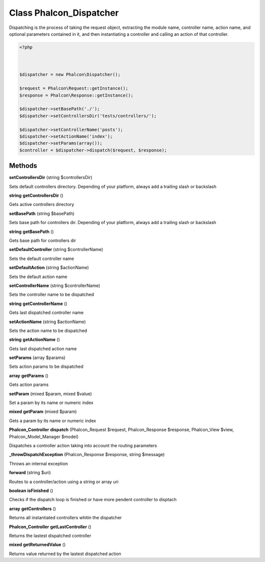 Class **Phalcon_Dispatcher**
============================

Dispatching is the process of taking the request object, extracting the module name,  controller name, action name, and optional parameters contained in it, and then  instantiating a controller and calling an action of that controller.   

.. code-block:: php

    <?php

    
    
    $dispatcher = new Phalcon\Dispatcher();
    
    $request = Phalcon\Request::getInstance();
    $response = Phalcon\Response::getInstance();
    
    $dispatcher->setBasePath('./');
    $dispatcher->setControllersDir('tests/controllers/');
    
    $dispatcher->setControllerName('posts');
    $dispatcher->setActionName('index');
    $dispatcher->setParams(array());
    $controller = $dispatcher->dispatch($request, $response);

Methods
---------

**setControllersDir** (string $controllersDir)

Sets default controllers directory. Depending of your platform, always add a trailing slash or backslash

**string** **getControllersDir** ()

Gets active controllers directory

**setBasePath** (string $basePath)

Sets base path for controllers dir. Depending of your platform, always add a trailing slash or backslash

**string** **getBasePath** ()

Gets base path for controllers dir

**setDefaultController** (string $controllerName)

Sets the default controller name

**setDefaultAction** (string $actionName)

Sets the default action name

**setControllerName** (string $controllerName)

Sets the controller name to be dispatched

**string** **getControllerName** ()

Gets last dispatched controller name

**setActionName** (string $actionName)

Sets the action name to be dispatched

**string** **getActionName** ()

Gets last dispatched action name

**setParams** (array $params)

Sets action params to be dispatched

**array** **getParams** ()

Gets action params

**setParam** (mixed $param, mixed $value)

Set a param by its name or numeric index

**mixed** **getParam** (mixed $param)

Gets a param by its name or numeric index

**Phalcon_Controller** **dispatch** (Phalcon_Request $request, Phalcon_Response $response, Phalcon_View $view, Phalcon_Model_Manager $model)

Dispatches a controller action taking into account the routing parameters

**_throwDispatchException** (Phalcon_Response $response, string $message)

Throws an internal exception

**forward** (string $uri)

Routes to a controller/action using a string or array uri

**boolean** **isFinished** ()

Checks if the dispatch loop is finished or have more pendent controller to disptach

**array** **getControllers** ()

Returns all instantiated controllers whitin the dispatcher

**Phalcon_Controller** **getLastController** ()

Returns the lastest dispatched controller

**mixed** **getReturnedValue** ()

Returns value returned by the lastest dispatched action

